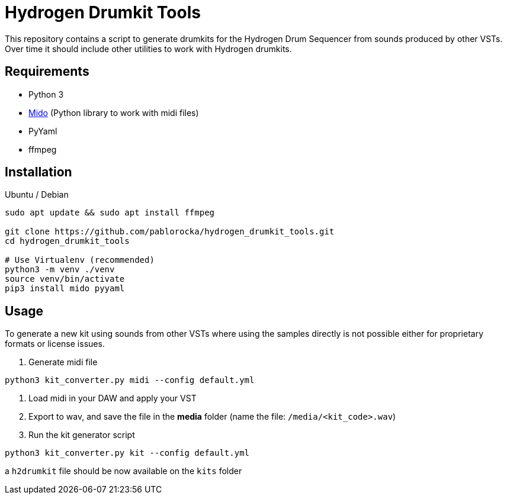 = Hydrogen Drumkit Tools

This repository contains a script to generate drumkits for the Hydrogen
Drum Sequencer from sounds produced by other VSTs.
Over time it should include other utilities to work with Hydrogen drumkits.

== Requirements

* Python 3
* https://github.com/mido/mido/[Mido,window=_blank] (Python library to work with midi
files)
* PyYaml
* ffmpeg

== Installation

.Ubuntu / Debian

[source,bash]
----
sudo apt update && sudo apt install ffmpeg

git clone https://github.com/pablorocka/hydrogen_drumkit_tools.git
cd hydrogen_drumkit_tools

# Use Virtualenv (recommended)
python3 -m venv ./venv
source venv/bin/activate
pip3 install mido pyyaml
----

== Usage

To generate a new kit using sounds from other VSTs where using the samples
directly is not possible either for proprietary formats or license issues.

. Generate midi file
[source,bash]
----
python3 kit_converter.py midi --config default.yml
----

. Load midi in your DAW and apply your VST
. Export to wav, and save the file in the *media* folder (name the file: `/media/<kit_code>.wav`)
. Run the kit generator script
[source,bash]
----
python3 kit_converter.py kit --config default.yml
----

a `h2drumkit` file should be now available on the `kits` folder
